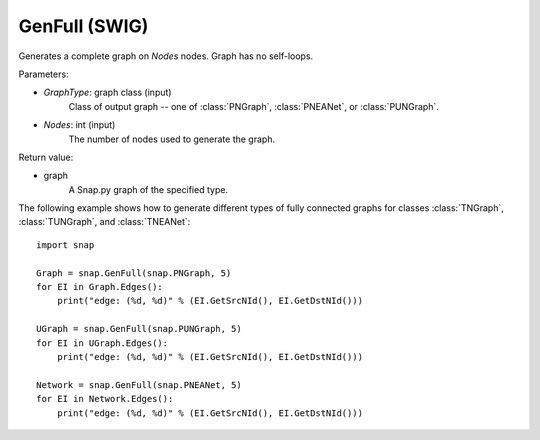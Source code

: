 GenFull (SWIG)
''''''''''''''

.. function:: GenFull(GraphType, Nodes)

Generates a complete graph on *Nodes* nodes. Graph has no self-loops.

Parameters:

- *GraphType*: graph class (input)
    Class of output graph -- one of :class:`PNGraph`, :class:`PNEANet`, or :class:`PUNGraph`.

- *Nodes*: int (input)
    The number of nodes used to generate the graph.

Return value:

- graph
    A Snap.py graph of the specified type.


The following example shows how to generate different types of fully connected graphs for classes :class:`TNGraph`, :class:`TUNGraph`, and :class:`TNEANet`::

    import snap

    Graph = snap.GenFull(snap.PNGraph, 5)
    for EI in Graph.Edges():
        print("edge: (%d, %d)" % (EI.GetSrcNId(), EI.GetDstNId()))

    UGraph = snap.GenFull(snap.PUNGraph, 5)
    for EI in UGraph.Edges():
        print("edge: (%d, %d)" % (EI.GetSrcNId(), EI.GetDstNId()))

    Network = snap.GenFull(snap.PNEANet, 5)
    for EI in Network.Edges():
        print("edge: (%d, %d)" % (EI.GetSrcNId(), EI.GetDstNId()))
